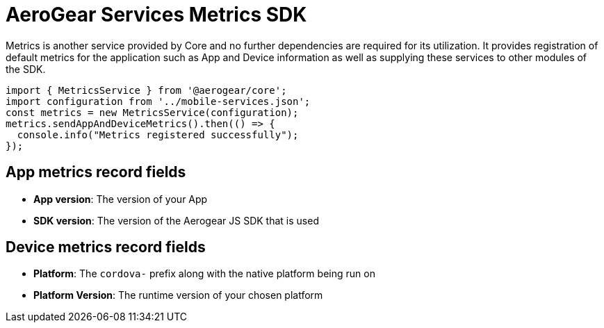 = AeroGear Services Metrics SDK

Metrics is another service provided by Core and no further dependencies are required for its utilization.
It provides registration of default metrics for the application such as App and Device information as well as supplying these services to other modules of the SDK.

[source, javascript]
----
import { MetricsService } from '@aerogear/core';
import configuration from '../mobile-services.json';
const metrics = new MetricsService(configuration);
metrics.sendAppAndDeviceMetrics().then(() => {
  console.info("Metrics registered successfully");
});
----

== App metrics record fields

- *App version*: The version of your App
- *SDK version*: The version of the Aerogear JS SDK that is used

== Device metrics record fields

- *Platform*: The `cordova-` prefix along with the native platform being run on
- *Platform Version*: The runtime version of your chosen platform
